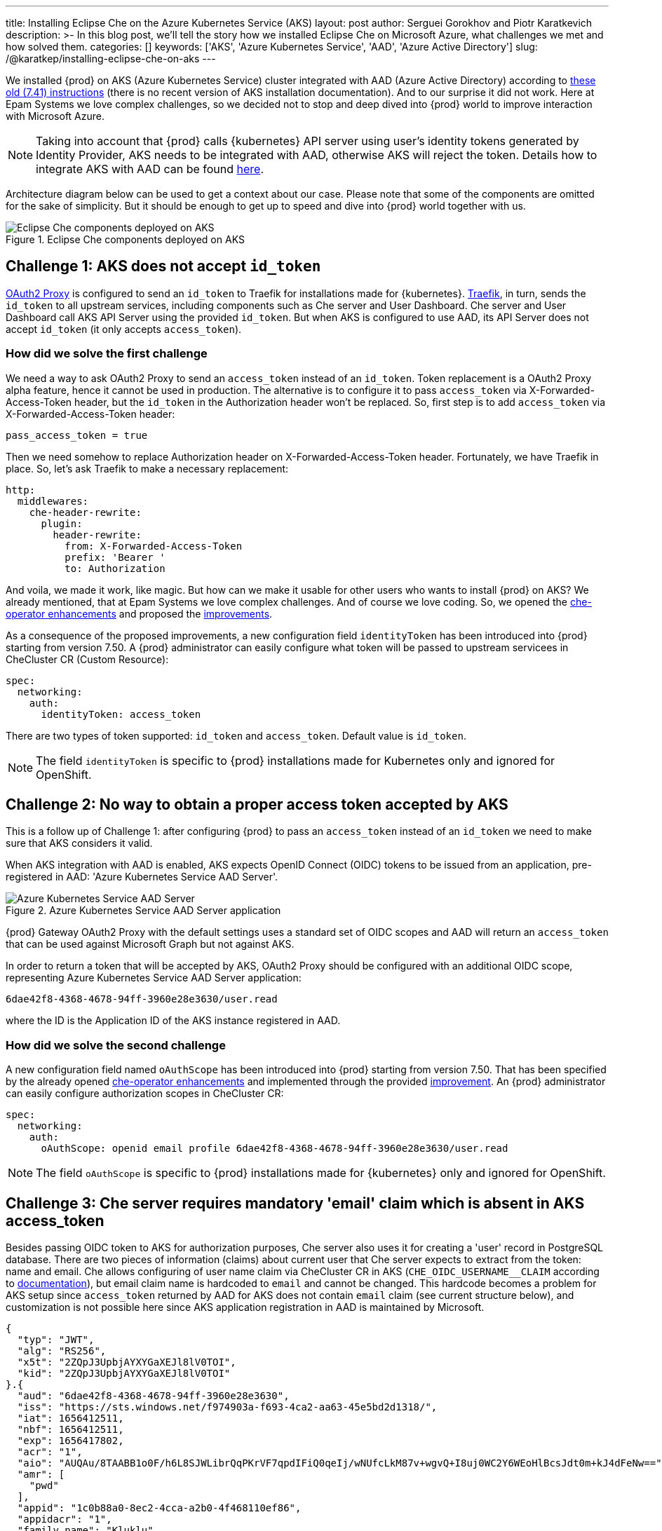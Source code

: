 ---
title: Installing Eclipse Che on the Azure Kubernetes Service (AKS)
layout: post
author: Serguei Gorokhov and Piotr Karatkevich
description: >-
  In this blog post, we'll tell the story how we installed Eclipse Che on Microsoft Azure, what challenges we met and how solved them.
categories: []
keywords: ['AKS', 'Azure Kubernetes Service', 'AAD', 'Azure Active Directory']
slug: /@karatkep/installing-eclipse-che-on-aks
---

We installed {prod} on AKS (Azure Kubernetes Service) cluster integrated with AAD (Azure Active Directory) according to link:https://www.eclipse.org/che/docs/che-7/installation-guide/installing-che-on-microsoft-azure/[these old (7.41) instructions] (there is no recent version of AKS installation documentation). And to our surprise it did not work. Here at Epam Systems we love complex challenges, so we decided not to stop and deep dived into {prod} world to improve interaction with Microsoft Azure.

NOTE: Taking into account that {prod} calls {kubernetes} API server using user's identity tokens generated by Identity Provider, AKS needs to be integrated with AAD, otherwise AKS will reject the token. Details how to integrate AKS with AAD can be found link:https://docs.microsoft.com/en-us/azure/aks/managed-aad[here].

Architecture diagram below can be used to get a context about our case. Please note that some of the components are omitted for the sake of simplicity. But it should be enough to get up to speed and dive into {prod} world together with us.

.Eclipse Che components deployed on AKS
image::/assets/img/installing-eclipse-che-on-aks/che-in-aks.png[Eclipse Che components deployed on AKS]

== Challenge 1: AKS does not accept `id_token`
link:https://oauth2-proxy.github.io/oauth2-proxy/[OAuth2 Proxy] is configured to send an `id_token` to Traefik for installations made for {kubernetes}. link:https://traefik.io/traefik/[Traefik], in turn, sends the `id_token` to all upstream services, including components such as Che server and User Dashboard. Che server and User Dashboard call AKS API Server using the provided `id_token`. But when AKS is configured to use AAD, its API Server does not accept `id_token` (it only accepts `access_token`).

=== How did we solve the first challenge
We need a way to ask OAuth2 Proxy to send an `access_token` instead of an `id_token`. Token replacement is a OAuth2 Proxy alpha feature, hence it cannot be used in production. The alternative is to configure it to pass `access_token` via X-Forwarded-Access-Token header, but the `id_token` in the Authorization header won't be replaced. So, first step is to add `access_token` via X-Forwarded-Access-Token header:

[source]
----
pass_access_token = true
----

Then we need somehow to replace Authorization header on X-Forwarded-Access-Token header. Fortunately, we have Traefik in place. So, let's ask Traefik to make a necessary replacement:
[source,yaml]
----
http:
  middlewares:
    che-header-rewrite:
      plugin:
        header-rewrite:
          from: X-Forwarded-Access-Token
          prefix: 'Bearer '
          to: Authorization
----

And voila, we made it work, like magic. But how can we make it usable for other users who wants to install {prod} on AKS? We already mentioned, that at Epam Systems we love complex challenges. And of course we love coding. So, we opened the link:https://github.com/eclipse/che/issues/21450[che-operator enhancements] and proposed the link:https://github.com/eclipse-che/che-operator/pull/1400[improvements].

As a consequence of the proposed improvements, a new configuration field `identityToken` has been introduced into {prod} starting from version 7.50. A {prod} administrator can easily configure what token will be passed to upstream servicees in CheCluster CR (Custom Resource):
[source,yaml]
----
spec:
  networking:
    auth:
      identityToken: access_token
----
There are two types of token supported: `id_token` and `access_token`. Default value is `id_token`.

NOTE: The field `identityToken` is specific to {prod} installations made for Kubernetes only and ignored for OpenShift.

== Challenge 2: No way to obtain a proper access token accepted by AKS
This is a follow up of Challenge 1: after configuring {prod} to pass an `access_token` instead of an `id_token` we need to make sure that AKS considers it valid.

When AKS integration with AAD is enabled, AKS expects OpenID Connect (OIDC) tokens to be issued from an application, pre-registered in AAD: 'Azure Kubernetes Service AAD Server'.

.Azure Kubernetes Service AAD Server application
image::/assets/img/installing-eclipse-che-on-aks/aks-aad-server-app.png[Azure Kubernetes Service AAD Server]

{prod} Gateway OAuth2 Proxy with the default settings uses a standard set of OIDC scopes and AAD will return an `access_token` that can be used against Microsoft Graph but not against AKS.

In order to return a token that will be accepted by AKS, OAuth2 Proxy should be configured with an additional OIDC scope, representing Azure Kubernetes Service AAD Server application:
[source,yaml]
----
6dae42f8-4368-4678-94ff-3960e28e3630/user.read
----
where the ID is the Application ID of the AKS instance registered in AAD.

=== How did we solve the second challenge
A new configuration field named `oAuthScope` has been introduced into {prod} starting from version 7.50. That has been specified by the already opened link:https://github.com/eclipse/che/issues/21450[che-operator enhancements] and implemented through the provided link:https://github.com/eclipse-che/che-operator/pull/1400[improvement]. An {prod} administrator can easily configure authorization scopes in CheCluster CR:
[source,yaml]
----
spec:
  networking:
    auth:
      oAuthScope: openid email profile 6dae42f8-4368-4678-94ff-3960e28e3630/user.read
----
NOTE: The field `oAuthScope` is specific to {prod} installations made for {kubernetes} only and ignored for OpenShift.

== Challenge 3: Che server requires mandatory 'email' claim which is absent in AKS access_token
Besides passing OIDC token to AKS for authorization purposes, Che server also uses it for creating a 'user' record in PostgreSQL database. There are two pieces of information (claims) about current user that Che server expects to extract from the token: name and email. Che allows configuring of user name claim via CheCluster CR in AKS (`CHE_OIDC_USERNAME__CLAIM` according to link:https://www.eclipse.org/che/docs/next/administration-guide/advanced-configuration-options-for-the-che-server-component/#_che_oidc_username_claim[documentation]), but email claim name is hardcoded to `email` and cannot be changed. This hardcode becomes a problem for AKS setup since `access_token` returned by AAD for AKS does not contain `email` claim (see current structure below), and customization is not possible here since AKS application registration in AAD is maintained by Microsoft.
[source,jwt]
----
{
  "typ": "JWT",
  "alg": "RS256",
  "x5t": "2ZQpJ3UpbjAYXYGaXEJl8lV0TOI",
  "kid": "2ZQpJ3UpbjAYXYGaXEJl8lV0TOI"
}.{
  "aud": "6dae42f8-4368-4678-94ff-3960e28e3630",
  "iss": "https://sts.windows.net/f974903a-f693-4ca2-aa63-45e5bd2d1318/",
  "iat": 1656412511,
  "nbf": 1656412511,
  "exp": 1656417802,
  "acr": "1",
  "aio": "AUQAu/8TAABB1o0F/h6L8SJWLibrQqPKrVF7qpdIFiQ0qeIj/wNUfcLkM87v+wgvQ+I8uj0WC2Y6WEoHlBcsJdt0m+kJ4dFeNw==",
  "amr": [
    "pwd"
  ],
  "appid": "1c0b88a0-8ec2-4cca-a2b0-4f468110ef86",
  "appidacr": "1",
  "family_name": "Kluklu",
  "given_name": "Tratata",
  "groups": [
    "73fdccdf-e10d-45f9-b7f6-31848842999f",
    "5988d043-3af9-4e81-b041-90b3456f9f4e",
    "bddcb049-0337-4dec-bbaf-7600b8c12623"
  ],
  "ipaddr": "10.123.51.3",
  "name": "Tratata Kluklu",
  "oid": "2cf0521c-c76d-4e7c-b41f-863674057db3",
  "onprem_sid": "S-2-4-31-6364504-298352422-13854118-387761",
  "puid": "3213CDFA3CAF2IA5",
  "rh": "0.AQkA1NIbtJ39JkuKaqbJ82fCHscCrm1oG3hTlP47YOQHDjAJAHg.",
  "scp": "user.read",
  "sub": "qweBLvHX49QA5WlXpJzq_erXQ2NldnSqpgY93oALLDY",
  "tid": "a385e78a-aedc-4033-82ba-e6ef88120591",
  "unique_name": "Tratata.Kluklu@gmail.com",
  "upn": "Tratata.Kluklu@gmail.com",
  "uti": "lfZmPsgcWmS3dG78GpMjRA",
  "ver": "1.0",
  "wids": [
    "c79abafb-610b-4a34-82e2-ef7a293db6ca"
  ]
}.[Signature]
----


=== How did we solve the third challenge
As for the previous challenges, we need some enhancements on {prod} side here too. We want to allow administrators to configure what token claim need to be used to extract user email. As we did it before, we opened the link:https://github.com/eclipse/che/issues/21515[che-server enhancement] and proposed the link:https://github.com/eclipse-che/che-server/pull/324[improvement].

Now {prod} adminstrators can configure the email claim to be used when parsing the JWT token:
[source,yaml]
----
spec:
  components:
    cheServer:
      extraProperties:
        CHE_OIDC_EMAIL__CLAIM: unique_name
----
If not defined, the fallback value is `email`.

== Conclusion
In this post, we walked through the challenges we faced to install {prod} on AKS and how we contributed back to the project to address the issues.

Now, user has all needed things configurable to be able to run successfully {prod} on AKS. For example, in our particular case we prepared yaml file that overrides the default values in CheCluster CR.
[source,yaml]
----
spec:
  networking:
    auth:
      identityProviderURL: https://sts.windows.net/{TENANT_ID}/v2.0/
      identityToken: access_token
      oAuthClientName: {CLIENT_ID}
      oAuthSecret: {CLIENT_SECRET}
      oAuthScope: openid email profile 6dae42f8-4368-4678-94ff-3960e28e3630/user.read
  components:
    cheServer:
      extraProperties:
        CHE_OIDC_AUTH__SERVER__URL: https://sts.windows.net/{TENANT_ID}/v2.0/
        CHE_OIDC_EMAIL__CLAIM: unique_name 
----

* `TENANT_ID` - Directory (tenant) ID, see Figure 3.
* `CLIENT_ID` - Application (client) ID, see Figure 3.
* `CLIENT_SECRET` - Client secret, you can manage it in 'Certificates & secret' section

.Registered Che application
image::/assets/img/installing-eclipse-che-on-aks/azure-che-demo-app.png[Registered Che application]

WARNING: Don't forget to configure API permissions to authorize your application to call AKS Server API.

.AKS API permissions
image::/assets/img/installing-eclipse-che-on-aks/aks-api-permissions.png[AKS API permissions]

After the {prod} App configuration in Azure is completed, the command `chectl server:deploy` can be used to install {prod} on AKS using the `YAML` file above:
[source,shell]
----
chectl server:deploy \
       --platform=k8s \
       --installer=operator \
       --che-operator-cr-patch-yaml=che.yaml \
       --skip-oidc-provider-check \
       --skip-cert-manager \
       --domain=eclipse-che-demo.mydomain.com
----

NOTE: In our case we already configured `cert-manager` and created `domain` according to the link:https://www.eclipse.org/che/docs/che-7/installation-guide/installing-che-on-microsoft-azure/[old (7.41) instructions].
